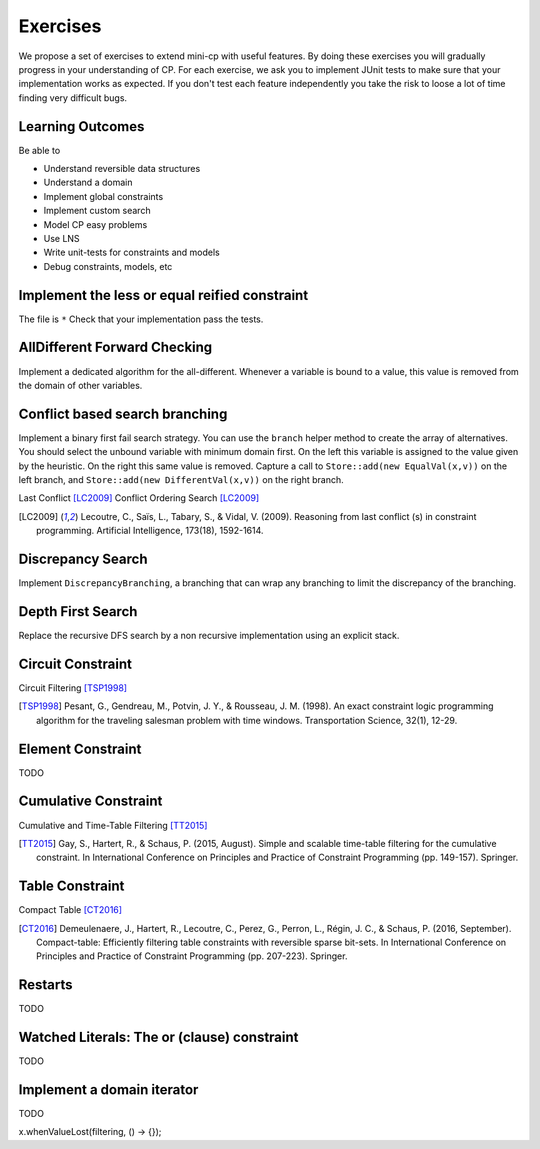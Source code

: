 .. _minicp:


******************************
Exercises
******************************

We propose a set of exercises to extend mini-cp with useful features.
By doing these exercises you will gradually progress in your understanding of CP.
For each exercise, we ask you to implement JUnit tests to make sure that
your implementation works as expected.
If you don't test each feature independently you take the risk to
loose a lot of time finding very difficult bugs.


Learning Outcomes
=======================================

Be able to

* Understand reversible data structures
* Understand a domain
* Implement global constraints
* Implement custom search
* Model CP easy problems
* Use LNS
* Write unit-tests for constraints and models
* Debug constraints, models, etc




Implement the less or equal reified constraint
=================================


The file is ``*``
Check that your implementation pass the tests.



AllDifferent Forward Checking
=================================

Implement a dedicated algorithm for the all-different.
Whenever a variable is bound to a value, this value is removed from the domain of other variables.


Conflict based search branching
=================================================================



Implement a binary first fail search strategy.
You can use the ``branch`` helper method to create the array of alternatives.
You should select the unbound variable with minimum domain first.
On the left this variable is assigned to the value given by the heuristic.
On the right this same value is removed.
Capture a call to ``Store::add(new EqualVal(x,v))`` on the left branch,
and ``Store::add(new DifferentVal(x,v))`` on the right branch.


Last Conflict [LC2009]_
Conflict Ordering Search [LC2009]_


.. [LC2009] Lecoutre, C., Saïs, L., Tabary, S., & Vidal, V. (2009). Reasoning from last conflict (s) in constraint programming. Artificial Intelligence, 173(18), 1592-1614.




Discrepancy Search
=================================================================

Implement ``DiscrepancyBranching``, a branching that can wrap any branching
to limit the discrepancy of the branching.

Depth First Search
=================================================================

Replace the recursive DFS search by a non recursive implementation using an explicit stack.



Circuit Constraint
========================


Circuit Filtering [TSP1998]_

.. [TSP1998] Pesant, G., Gendreau, M., Potvin, J. Y., & Rousseau, J. M. (1998). An exact constraint logic programming algorithm for the traveling salesman problem with time windows. Transportation Science, 32(1), 12-29.


Element Constraint
========================

TODO


Cumulative Constraint
========================

Cumulative and Time-Table Filtering [TT2015]_

.. [TT2015] Gay, S., Hartert, R., & Schaus, P. (2015, August). Simple and scalable time-table filtering for the cumulative constraint. In International Conference on Principles and Practice of Constraint Programming (pp. 149-157). Springer.

Table Constraint
========================

Compact Table [CT2016]_

.. [CT2016] Demeulenaere, J., Hartert, R., Lecoutre, C., Perez, G., Perron, L., Régin, J. C., & Schaus, P. (2016, September). Compact-table: Efficiently filtering table constraints with reversible sparse bit-sets. In International Conference on Principles and Practice of Constraint Programming (pp. 207-223). Springer.

Restarts
========================

TODO

Watched Literals: The or (clause) constraint
========================

TODO


Implement a domain iterator
============================

TODO

.. Implement: The closure must be deactivated when filtering is lost
x.whenValueLost(filtering, () -> {});














  
     


